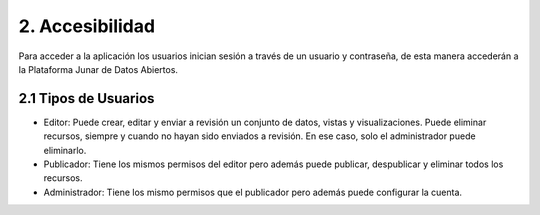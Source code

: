2. Accesibilidad
================

Para acceder a la aplicación los usuarios inician sesión a través de un usuario y contraseña, de esta manera accederán a la Plataforma Junar de Datos Abiertos.

.. image:: ../_static/images/image80.png

2.1 Tipos de Usuarios
---------------------

+ Editor: Puede crear, editar y enviar a revisión un conjunto de datos, vistas y visualizaciones. Puede eliminar recursos, siempre y cuando no hayan sido enviados a revisión. En ese caso, solo el administrador puede eliminarlo.
+ Publicador: Tiene los mismos permisos del editor pero además puede publicar, despublicar y eliminar todos los recursos.
+ Administrador: Tiene los mismo permisos que el publicador pero además puede configurar la cuenta.